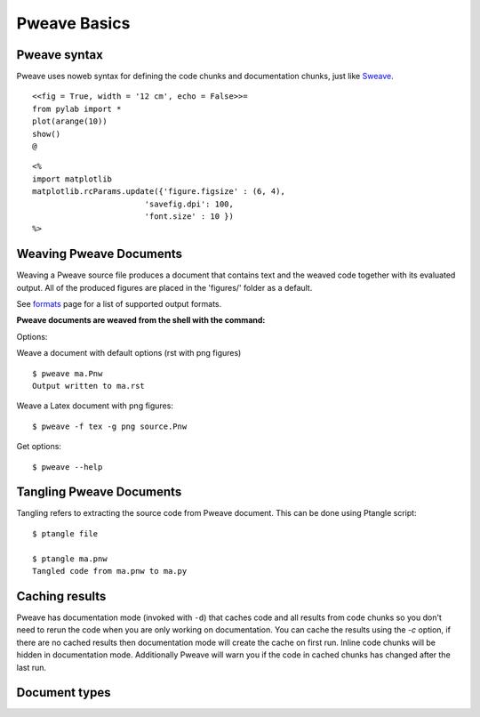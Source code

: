 
Pweave Basics
=============

.. index:: source document, output document


Pweave syntax
_____________

Pweave uses noweb syntax for defining the code chunks and
documentation chunks, just like `Sweave
<http://www.stat.uni-muenchen.de/~leisch/Sweave/>`_.

.. describe:: Code chunk

   start with a line marked with ``<<>>=`` or ``<<options>>=`` and end
   with line marked with ``@``. The code between the start and end markers
   is executed and the output is captured to the output document. See
   for options below.

   **Example:** A code chunk that saves and displays a 12 cm wide image
   and hides the source code:

::

  <<fig = True, width = '12 cm', echo = False>>=
  from pylab import *
  plot(arange(10))
  show()
  @

.. describe:: Documentation chunk

   Are the rest of the document (between ``@`` and ``<<>>=`` lines and the
   first chunk be default) and can be written with several different
   markup languages.

.. describe:: Inline code

   Pweave supports evaluating inline code in documentation chunks
   using ``<% %>`` (code will be evaluated in place) and ``<%= %>``
   (result of expression will be printed) tags. Inline code will not
   be included in weaved document.

   **Example**: Use inline code to set some matplotlib options.

::

   <%
   import matplotlib
   matplotlib.rcParams.update({'figure.figsize' : (6, 4),
                           'savefig.dpi': 100,
                           'font.size' : 10 })
   %>

.. versionadded:: 0.2

.. index:: options, figures, inline code chunks





Weaving Pweave Documents
________________________

Weaving a Pweave source file produces a document
that contains text and the weaved code together with its
evaluated output.  All of the produced figures are placed in the
'figures/' folder as a default.

See `formats <formats.html>`_ page for a list of supported
output formats.

**Pweave documents are weaved from the shell with the command:**

.. describe:: Pweave [options] sourcefile

Options:

.. program:: Pweave

.. cmdoption:: --version

   show the version number and exit

.. cmdoption:: -h, --help

   show help message and exit

.. cmdoption:: -f FORMAT, --format FORMAT

   The output format. Available formats: sphinx, pandoc, tex, html,
   rst, texpweave, texminted. See `<http://mpastell.com/pweave/formats.html>`_


.. cmdoption::  -m MPLOTLIB, --matplotlib=MPLOTLIB

   Do you want to use matplotlib (or Sho with Ironpython) true
   (default) or false

.. cmdoption::  -d, --documentation-mode

   Use documentation mode, chunk code and results will be loaded from
   cache and inline code will be hidden

.. cmdoption::  -c, --cache-results

   Cache results to disk for documentation mode

.. cmdoption::  --figure-directory=FIGDIR

   Directory path for matplolib graphics: Default 'figures'

.. cmdoption::  --cache-directory=CACHEDIR

   Directory path for cached results used in documentation mode:
   Default 'cache'

.. cmdoption::  -g FIGFMT, --figure-format=FIGFMT

   Figure format for matplolib graphics: Defaults to 'png' for rst and
   Sphinx html documents and 'pdf' for tex

Weave a document with default options (rst with png figures)

::

  $ pweave ma.Pnw
  Output written to ma.rst


Weave a Latex document with png figures:

::

  $ pweave -f tex -g png source.Pnw

Get options:

::

  $ pweave --help


Tangling Pweave Documents
_________________________

Tangling refers to extracting the source code from Pweave
document. This can be done using Ptangle script::

  $ ptangle file

  $ ptangle ma.pnw
  Tangled code from ma.pnw to ma.py

Caching results
_______________

Pweave has documentation mode (invoked with ``-d``) that caches code
and all results from code chunks so you don't need to rerun the code
when you are only working on documentation. You can cache the results
using the `-c` option, if there are no cached results then
documentation mode will create the cache on first run.  Inline code
chunks will be hidden in documentation mode. Additionally Pweave will
warn you if the code in cached chunks has changed after the last run.


Document types
______________

.. describe:: Source document

   Contains a mixture of documentation and code chunks. Pweave will
   evaluate the code and leave the documentation chunks as they
   are. The documentation chunks can be written either with reST,Latex
   or Pandoc markdown. The source document is processed using
   *Pweave*, which gives us the formatted output document.

.. describe:: Weaved document

   Is produced by Pweave from the source document. Contains the
   documentation, original code, the captured outputof the code and
   optionally captured `matplotlib
   <http://matplotlib.sourceforge.net/>`_ figures.

.. describe:: Source code

   Is produced by Pweave from the source document. Contains the source
   code extracted from the code chunks.

.. index::  syntax, code chunk, documentation chunk
